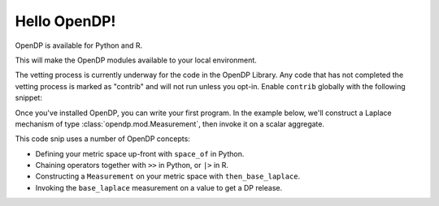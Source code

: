 Hello OpenDP!
=============

OpenDP is available for Python and R.

.. tabs::

    .. group-tab:: Python

        Use ``pip`` to install the `opendp <https://pypi.org/project/opendp/>`_ package from PyPI:

        .. prompt:: bash

            pip install opendp

    .. group-tab:: R

        Launch R and then use ``install.packages``:

        .. code:: r

            install.packages('opendp', repos = 'https://opendp-dev.r-universe.dev')

This will make the OpenDP modules available to your local environment.

The vetting process is currently underway for the code in the OpenDP Library.
Any code that has not completed the vetting process is marked as "contrib" and will not run unless you opt-in.
Enable ``contrib`` globally with the following snippet:

.. tabs::

    .. group-tab:: Python

        .. doctest::

            >>> from opendp.mod import enable_features
            >>> enable_features('contrib')

    .. group-tab:: R

        .. literalinclude:: hello-opendp.R
            :language: r
            :start-after: 1-library
            :end-before: 2-use

Once you've installed OpenDP, you can write your first program.
In the example below, we'll construct a Laplace mechanism of type :class:`opendp.mod.Measurement`, 
then invoke it on a scalar aggregate.

.. tabs::

    .. group-tab:: Python

        .. doctest::

            >>> import opendp.prelude as dp
            >>> base_laplace = dp.space_of(float) >> dp.m.then_base_laplace(scale=1.)
            >>> dp_agg = base_laplace(23.4)

    .. group-tab:: R

        .. literalinclude:: hello-opendp.R
            :language: r
            :start-after: 2-use

This code snip uses a number of OpenDP concepts:

* Defining your metric space up-front with ``space_of`` in Python.
* Chaining operators together with ``>>`` in Python, or ``|>`` in R.
* Constructing a ``Measurement`` on your metric space with ``then_base_laplace``.
* Invoking the ``base_laplace`` measurement on a value to get a DP release.
